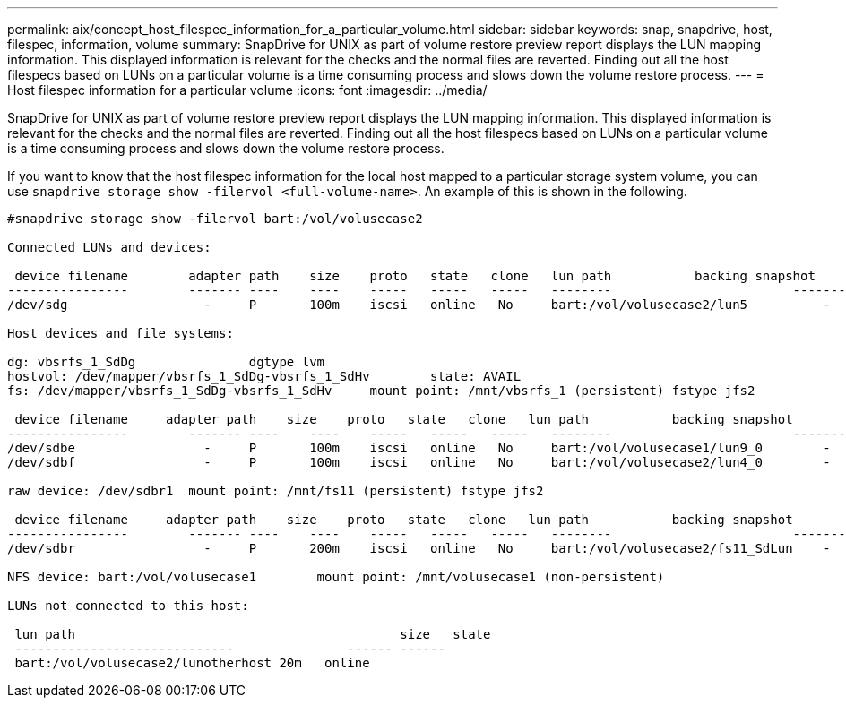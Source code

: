 ---
permalink: aix/concept_host_filespec_information_for_a_particular_volume.html
sidebar: sidebar
keywords: snap, snapdrive, host, filespec, information, volume
summary: SnapDrive for UNIX as part of volume restore preview report displays the LUN mapping information. This displayed information is relevant for the checks and the normal files are reverted. Finding out all the host filespecs based on LUNs on a particular volume is a time consuming process and slows down the volume restore process.
---
= Host filespec information for a particular volume
:icons: font
:imagesdir: ../media/

[.lead]
SnapDrive for UNIX as part of volume restore preview report displays the LUN mapping information. This displayed information is relevant for the checks and the normal files are reverted. Finding out all the host filespecs based on LUNs on a particular volume is a time consuming process and slows down the volume restore process.

If you want to know that the host filespec information for the local host mapped to a particular storage system volume, you can use `snapdrive storage show -filervol <full-volume-name>`. An example of this is shown in the following.

----
#snapdrive storage show -filervol bart:/vol/volusecase2

Connected LUNs and devices:

 device filename        adapter path    size    proto   state   clone   lun path           backing snapshot
----------------        ------- ----    ----    -----   -----   -----   --------                        ----------------
/dev/sdg                  -     P       100m    iscsi   online   No     bart:/vol/volusecase2/lun5          -

Host devices and file systems:

dg: vbsrfs_1_SdDg               dgtype lvm
hostvol: /dev/mapper/vbsrfs_1_SdDg-vbsrfs_1_SdHv        state: AVAIL
fs: /dev/mapper/vbsrfs_1_SdDg-vbsrfs_1_SdHv     mount point: /mnt/vbsrfs_1 (persistent) fstype jfs2

 device filename     adapter path    size    proto   state   clone   lun path           backing snapshot
----------------        ------- ----    ----    -----   -----   -----   --------                        ----------------
/dev/sdbe                 -     P       100m    iscsi   online   No     bart:/vol/volusecase1/lun9_0        -
/dev/sdbf                 -     P       100m    iscsi   online   No     bart:/vol/volusecase2/lun4_0        -

raw device: /dev/sdbr1  mount point: /mnt/fs11 (persistent) fstype jfs2

 device filename     adapter path    size    proto   state   clone   lun path           backing snapshot
----------------        ------- ----    ----    -----   -----   -----   --------                        ----------------
/dev/sdbr                 -     P       200m    iscsi   online   No     bart:/vol/volusecase2/fs11_SdLun    -

NFS device: bart:/vol/volusecase1        mount point: /mnt/volusecase1 (non-persistent)

LUNs not connected to this host:

 lun path                                           size   state
 -----------------------------               ------ ------
 bart:/vol/volusecase2/lunotherhost 20m   online
----
